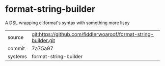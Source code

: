 * format-string-builder

A DSL wrapping cl:format's syntax with something more lispy

|---------+-------------------------------------------|
| source  | git:https://github.com/fiddlerwoaroof/format-string-builder.git   |
| commit  | 7a75a97  |
| systems | format-string-builder |
|---------+-------------------------------------------|

